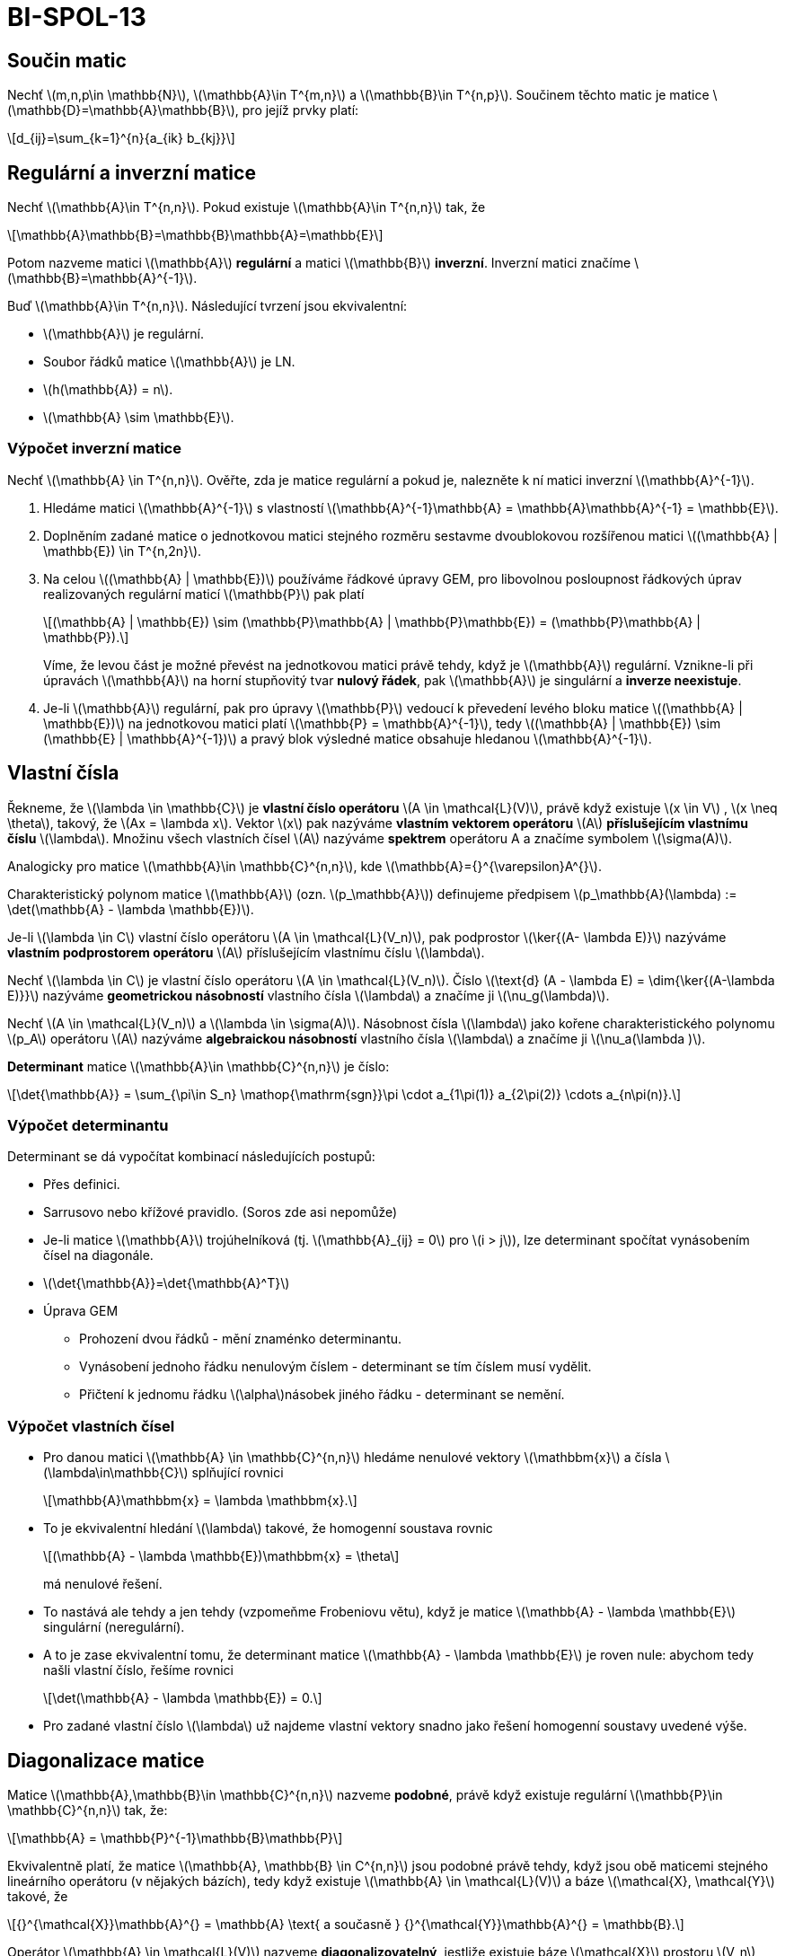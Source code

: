 = BI-SPOL-13
:stem:
:imagesdir: images

== Součin matic

Nechť latexmath:[$m,n,p\in \mathbb{N}$],
latexmath:[$\mathbb{A}\in T^{m,n}$] a
latexmath:[$\mathbb{B}\in T^{n,p}$]. Součinem těchto matic je matice
latexmath:[$\mathbb{D}=\mathbb{A}\mathbb{B}$], pro jejíž prvky platí:

[latexmath]
++++
\[d_{ij}=\sum_{k=1}^{n}{a_{ik} b_{kj}}\]
++++

== Regulární a inverzní matice

Nechť latexmath:[$\mathbb{A}\in T^{n,n}$]. Pokud existuje
latexmath:[$\mathbb{A}\in T^{n,n}$] tak, že

[latexmath]
++++
\[\mathbb{A}\mathbb{B}=\mathbb{B}\mathbb{A}=\mathbb{E}\]
++++
Potom nazveme matici latexmath:[$\mathbb{A}$] *regulární* a matici
latexmath:[$\mathbb{B}$] *inverzní*. Inverzní matici značíme
latexmath:[$\mathbb{B}=\mathbb{A}^{-1}$].

Buď latexmath:[$\mathbb{A}\in T^{n,n}$]. Následující tvrzení jsou
ekvivalentní:

* latexmath:[$\mathbb{A}$] je regulární.
* Soubor řádků matice latexmath:[$\mathbb{A}$] je LN.
* latexmath:[$h(\mathbb{A}) = n$].
* latexmath:[$\mathbb{A} \sim \mathbb{E}$].

=== Výpočet inverzní matice

Nechť latexmath:[$\mathbb{A} \in T^{n,n}$]. Ověřte, zda je matice
regulární a pokud je, nalezněte k ní matici inverzní
latexmath:[$\mathbb{A}^{-1}$].

[arabic]
. Hledáme matici latexmath:[$\mathbb{A}^{-1}$] s vlastností
latexmath:[$\mathbb{A}^{-1}\mathbb{A} = \mathbb{A}\mathbb{A}^{-1} = \mathbb{E}$].
. Doplněním zadané matice o jednotkovou matici stejného rozměru sestavme
dvoublokovou rozšířenou matici
latexmath:[$(\mathbb{A} | \mathbb{E}) \in T^{n,2n}$].
. Na celou latexmath:[$(\mathbb{A} | \mathbb{E})$] používáme řádkové
úpravy GEM, pro libovolnou posloupnost řádkových úprav realizovaných
regulární maticí latexmath:[$\mathbb{P}$] pak platí
+
[latexmath]
++++
\[(\mathbb{A} | \mathbb{E}) \sim (\mathbb{P}\mathbb{A} | \mathbb{P}\mathbb{E}) = (\mathbb{P}\mathbb{A} | \mathbb{P}).\]
++++
Víme, že levou část je možné převést na jednotkovou matici právě tehdy,
když je latexmath:[$\mathbb{A}$] regulární. Vznikne-li při úpravách
latexmath:[$\mathbb{A}$] na horní stupňovitý tvar *nulový řádek*, pak
latexmath:[$\mathbb{A}$] je singulární a *inverze neexistuje*.
. Je-li latexmath:[$\mathbb{A}$] regulární, pak pro úpravy
latexmath:[$\mathbb{P}$] vedoucí k převedení levého bloku matice
latexmath:[$(\mathbb{A} | \mathbb{E})$] na jednotkovou matici platí
latexmath:[$\mathbb{P} = \mathbb{A}^{-1}$], tedy
latexmath:[$(\mathbb{A} | \mathbb{E}) \sim (\mathbb{E} | \mathbb{A}^{-1})$]
a pravý blok výsledné matice obsahuje hledanou
latexmath:[$\mathbb{A}^{-1}$].

== Vlastní čísla

Řekneme, že latexmath:[$\lambda \in \mathbb{C}$] je *vlastní číslo
operátoru* latexmath:[$A \in \mathcal{L}(V)$], právě když existuje
latexmath:[$x \in V$] , latexmath:[$x \neq \theta$], takový, že
latexmath:[$Ax = \lambda x$]. Vektor latexmath:[$x$] pak nazýváme
*vlastním vektorem operátoru* latexmath:[$A$] *příslušejícím vlastnímu
číslu* latexmath:[$\lambda$]. Množinu všech vlastních čísel
latexmath:[$A$] nazýváme *spektrem* operátoru A a značíme symbolem
latexmath:[$\sigma(A)$].

Analogicky pro matice latexmath:[$\mathbb{A}\in \mathbb{C}^{n,n}$], kde
latexmath:[$\mathbb{A}={}^{\varepsilon}A^{}$].

Charakteristický polynom matice latexmath:[$\mathbb{A}$] (ozn.
latexmath:[$p_\mathbb{A}$]) definujeme předpisem
latexmath:[$p_\mathbb{A}(\lambda) := \det(\mathbb{A} - \lambda \mathbb{E})$].

Je-li latexmath:[$\lambda \in C$] vlastní číslo operátoru
latexmath:[$A \in \mathcal{L}(V_n)$], pak podprostor
latexmath:[$\ker{(A- \lambda E)}$] nazýváme *vlastním podprostorem
operátoru* latexmath:[$A$] příslušejícím vlastnímu číslu
latexmath:[$\lambda$].

Nechť latexmath:[$\lambda \in C$] je vlastní číslo operátoru
latexmath:[$A \in \mathcal{L}(V_n)$]. Číslo
latexmath:[$\text{d} (A - \lambda E) = \dim{\ker{(A-\lambda E)}}$]
nazýváme *geometrickou násobností* vlastního čísla latexmath:[$\lambda$]
a značíme ji latexmath:[$\nu_g(\lambda)$].

Nechť latexmath:[$A \in \mathcal{L}(V_n)$] a
latexmath:[$\lambda \in \sigma(A)$]. Násobnost čísla
latexmath:[$\lambda$] jako kořene charakteristického polynomu
latexmath:[$p_A$] operátoru latexmath:[$A$] nazýváme *algebraickou
násobností* vlastního čísla latexmath:[$\lambda$] a značíme ji
latexmath:[$\nu_a(\lambda )$].

*Determinant* matice latexmath:[$\mathbb{A}\in \mathbb{C}^{n,n}$] je
číslo:

[latexmath]
++++
\[\det{\mathbb{A}} = \sum_{\pi\in S_n} \mathop{\mathrm{sgn}}\pi \cdot a_{1\pi(1)} a_{2\pi(2)} \cdots a_{n\pi(n)}.\]
++++

=== Výpočet determinantu

Determinant se dá vypočítat kombinací následujících postupů:

* Přes definici.
* Sarrusovo nebo křížové pravidlo. (Soros zde asi nepomůže)
* Je-li matice latexmath:[$\mathbb{A}$] trojúhelníková (tj.
latexmath:[$\mathbb{A}_{ij} = 0$] pro latexmath:[$i > j$]), lze
determinant spočítat vynásobením čísel na diagonále.
* latexmath:[$\det{\mathbb{A}}=\det{\mathbb{A}^T}$]
* Úprava GEM
** Prohození dvou řádků - mění znaménko determinantu.
** Vynásobení jednoho řádku nenulovým číslem - determinant se tím číslem
musí vydělit.
** Přičtení k jednomu řádku latexmath:[$\alpha$]násobek jiného řádku -
determinant se nemění.

=== Výpočet vlastních čísel

* Pro danou matici latexmath:[$\mathbb{A} \in \mathbb{C}^{n,n}$] hledáme
nenulové vektory latexmath:[$\mathbbm{x}$] a čísla
latexmath:[$\lambda\in\mathbb{C}$] splňující rovnici
+
[latexmath]
++++
\[\mathbb{A}\mathbbm{x} = \lambda \mathbbm{x}.\]
++++
* To je ekvivalentní hledání latexmath:[$\lambda$] takové, že homogenní
soustava rovnic
+
[latexmath]
++++
\[(\mathbb{A} - \lambda \mathbb{E})\mathbbm{x} = \theta\]
++++
má nenulové řešení.
* To nastává ale tehdy a jen tehdy (vzpomeňme Frobeniovu větu), když je
matice latexmath:[$\mathbb{A} - \lambda \mathbb{E}$] singulární
(neregulární).
* A to je zase ekvivalentní tomu, že determinant matice
latexmath:[$\mathbb{A} - \lambda \mathbb{E}$] je roven nule: abychom
tedy našli vlastní číslo, řešíme rovnici
+
[latexmath]
++++
\[\det(\mathbb{A} - \lambda \mathbb{E}) = 0.\]
++++
* Pro zadané vlastní číslo latexmath:[$\lambda$] už najdeme vlastní
vektory snadno jako řešení homogenní soustavy uvedené výše.

== Diagonalizace matice

Matice latexmath:[$\mathbb{A},\mathbb{B}\in \mathbb{C}^{n,n}$] nazveme
*podobné*, právě když existuje regulární
latexmath:[$\mathbb{P}\in \mathbb{C}^{n,n}$] tak, že:

[latexmath]
++++
\[\mathbb{A} = \mathbb{P}^{-1}\mathbb{B}\mathbb{P}\]
++++

Ekvivalentně platí, že matice
latexmath:[$\mathbb{A}, \mathbb{B} \in C^{n,n}$] jsou podobné právě
tehdy, když jsou obě maticemi stejného lineárního operátoru (v nějakých
bázích), tedy když existuje latexmath:[$\mathbb{A} \in \mathcal{L}(V)$]
a báze latexmath:[$\mathcal{X}, \mathcal{Y}$] takové, že

[latexmath]
++++
\[{}^{\mathcal{X}}\mathbb{A}^{} = \mathbb{A}
  \text{ a současně }
  {}^{\mathcal{Y}}\mathbb{A}^{} = \mathbb{B}.\]
++++

Operátor latexmath:[$\mathbb{A} \in \mathcal{L}(V)$] nazveme
*diagonalizovatelný*, jestliže existuje báze latexmath:[$\mathcal{X}$]
prostoru latexmath:[$V_n$] taková, že matice
latexmath:[${}^{\mathcal{X}}\mathbb{A}^{}$] je diagonální (matice je
*diagonalizovatelná*, je-li podobná diagonální matici).

* Operátor latexmath:[$A \in \mathcal{L}(V)$] je diagonalizovatelný
právě když
latexmath:[$\forall\lambda_0 \in \sigma (A) : \nu_a(\lambda_0) = \nu_g(\lambda_0)$].
* Libovolný soubor vlastních vektorů, ve kterém každý přísluší jinému
vlastnímu číslu, je vždy LN.
* Zadání tedy znamená:
** nalézt spektrum latexmath:[$\sigma (A)$],
** ke každému vlastnímu číslu nalézt bázi vlastního podprostoru,
** porovnat algebraické a geometrické násobnosti u každého
latexmath:[$\lambda \in \sigma (A)$],
** rovnají-li se pro každé latexmath:[$\lambda \in \sigma (A)$], bázi
latexmath:[$\mathcal{X}$] sestavíme popořadě z bazických vektorů všech
vlastních podprostorů. Matice přechodu
latexmath:[${}^{\mathcal{X}}E^{\varepsilon}$] je bude obsahovat ve
sloupcích, diagonální matice operátoru
latexmath:[${}^{\mathcal{X}}A^{}$] bude na diagonále obsahovat v
odpovídajícím pořadí všechna vlastní čísla (každé zopakované tolikrát,
kolik je jeho násobnost).

